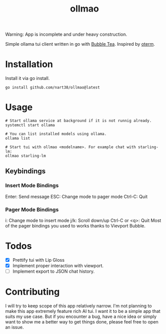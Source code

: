 #+title: ollmao

Warning: App is incomplete and under heavy construction.

Simple ollama tui client written in go with [[https://github.com/charmbracelet/bubbletea][Bubble Tea]]. Inspired by [[https://github.com/ggozad/oterm][oterm]].

[[./ollmao-demo.gif]]

* Installation
Install it via go install.
#+BEGIN_SRC shell
go install github.com/nart38/ollmao@latest
#+END_SRC

* Usage
#+BEGIN_SRC shell
# Start ollama service at background if it is not runnig already.
systemctl start ollama

# You can list installed models using ollama.
ollama list

# Start tui with ollmao <modelname>. For example chat with starling-lm:
ollmao starling-lm
#+END_SRC

** Keybindings
*** Insert Mode Bindings
Enter: Send message
ESC: Change mode to pager mode
Ctrl-C: Quit
*** Pager Mode Bindings
i: Change mode to insert mode
j/k: Scroll down/up
Ctrl-C or <q>: Quit
Most of the pager bindings you used to works thanks to Vievport Bubble.

* Todos
- [X] Prettify tui with Lip Gloss
- [X] Implement proper interaction with viewport.
- [ ] Implement export to JSON chat history.

* Contributing
I will try to keep scope of this app relatively narrow. I'm not planning to make
this app extremely feature rich AI tui. I want it to be a simple app that suits
my use case. But if you encounter a bug, have a nice idea or simply want to show me
a better way to get things done, please feel free to open an issue.
